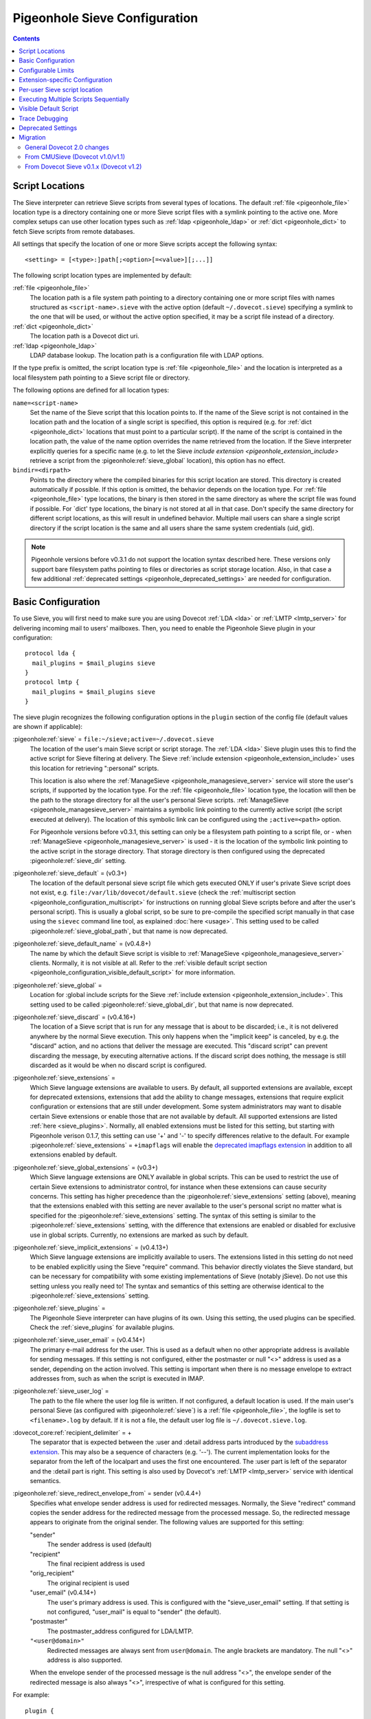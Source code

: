 .. _sieve_configuration:

==============================
Pigeonhole Sieve Configuration
==============================

.. contents::



.. _pigeonhole_configuration_script_locations:

Script Locations
----------------

The Sieve interpreter can retrieve Sieve scripts from several types of
locations. The default :ref:`file <pigeonhole_file>` location type is a directory containing
one or more Sieve script files with a symlink pointing to the active
one. More complex setups can use other location types such as :ref:`ldap <pigeonhole_ldap>`
or :ref:`dict <pigeonhole_dict>` to fetch Sieve scripts from remote databases.

All settings that specify the location of one or more Sieve scripts
accept the following syntax::

   <setting> = [<type>:]path[;<option>[=<value>][;...]]

The following script location types are implemented by default:

:ref:`file <pigeonhole_file>`
   The location path is a file system path pointing to a directory
   containing one or more script files with names structured as
   ``<script-name>.sieve`` with the active option (default
   ``~/.dovecot.sieve``) specifying a symlink to the one that will be used,
   or without the active option specified, it may be a script file
   instead of a directory.

:ref:`dict <pigeonhole_dict>`
   The location path is a Dovecot dict uri.

:ref:`ldap <pigeonhole_ldap>`
   LDAP database lookup. The location path is a configuration file with
   LDAP options.

If the type prefix is omitted, the script location type is :ref:`file <pigeonhole_file>` and
the location is interpreted as a local filesystem path pointing to a
Sieve script file or directory.

The following options are defined for all location types:

``name=<script-name>``
   Set the name of the Sieve script that this location points to. If the
   name of the Sieve script is not contained in the location path and
   the location of a single script is specified, this option is required
   (e.g. for :ref:`dict <pigeonhole_dict>` locations that must point to a particular script).
   If the name of the script is contained in the location path, the
   value of the name option overrides the name retrieved from the
   location. If the Sieve interpreter explicitly queries for a specific
   name (e.g. to let the Sieve `include
   extension <pigeonhole_extension_include>`
   retrieve a script from the :pigeonhole:ref:`sieve_global` location), this
   option has no effect.

``bindir=<dirpath>``
   Points to the directory where the compiled binaries for this script
   location are stored. This directory is created automatically if
   possible. If this option is omitted, the behavior depends on the
   location type. For :ref:`file <pigeonhole_file>` type locations, the binary is then stored
   in the same directory as where the script file was found if possible.
   For \`dict' type locations, the binary is not stored at all in that
   case. Don't specify the same directory for different script
   locations, as this will result in undefined behavior. Multiple mail
   users can share a single script directory if the script location is
   the same and all users share the same system credentials (uid, gid).

.. note::
  Pigeonhole versions before v0.3.1 do not support the location
  syntax described here. These versions only support bare filesystem paths
  pointing to files or directories as script storage location. Also, in
  that case a few additional :ref:`deprecated settings <pigeonhole_deprecated_settings>` are
  needed for configuration.

.. _pigeonhole_configuration_basic_configuration:

Basic Configuration
-------------------

To use Sieve, you will first need to make sure you are using Dovecot
:ref:`LDA <lda>` or :ref:`LMTP <lmtp_server>`
for delivering incoming mail to users' mailboxes. Then, you need to
enable the Pigeonhole Sieve plugin in your configuration:

::

   protocol lda {
     mail_plugins = $mail_plugins sieve
   }
   protocol lmtp {
     mail_plugins = $mail_plugins sieve
   }

The sieve plugin recognizes the following configuration options in the
``plugin`` section of the config file (default values are shown if
applicable):

:pigeonhole:ref:`sieve` = ``file:~/sieve;active=~/.dovecot.sieve``
   The location of the user's main Sieve script or script storage. The
   :ref:`LDA <lda>`
   Sieve plugin uses this to find the active script for Sieve filtering
   at delivery. The Sieve :ref:`include
   extension <pigeonhole_extension_include>`
   uses this location for retrieving ":personal" scripts.

   This location is also where the
   :ref:`ManageSieve <pigeonhole_managesieve_server>`
   service will store the user's scripts, if supported by the location
   type. For the :ref:`file <pigeonhole_file>` location type, the location will then be the
   path to the storage directory for all the user's personal Sieve
   scripts.
   :ref:`ManageSieve <pigeonhole_managesieve_server>`
   maintains a symbolic link pointing to the currently active script
   (the script executed at delivery). The location of this symbolic link
   can be configured using the ``;active=<path>`` option.

   For Pigeonhole versions before v0.3.1, this setting can only be a
   filesystem path pointing to a script file, or - when
   :ref:`ManageSieve <pigeonhole_managesieve_server>`
   is used - it is the location of the symbolic link pointing to the
   active script in the storage directory. That storage directory is
   then configured using the deprecated :pigeonhole:ref:`sieve_dir` setting.

:pigeonhole:ref:`sieve_default` = (v0.3+)
   The location of the default personal sieve script file which gets
   executed ONLY if user's private Sieve script does not exist, e.g.
   ``file:/var/lib/dovecot/default.sieve`` (check the :ref:`multiscript
   section <pigeonhole_configuration_multiscript>` for instructions on running global Sieve
   scripts before and after the user's personal script). This is usually
   a global script, so be sure to pre-compile the specified script
   manually in that case using the ``sievec`` command line tool, as
   explained :doc:`here <usage>`.
   This setting used to be called :pigeonhole:ref:`sieve_global_path`, but
   that name is now deprecated.

:pigeonhole:ref:`sieve_default_name` = (v0.4.8+)
   The name by which the default Sieve script is visible to
   :ref:`ManageSieve <pigeonhole_managesieve_server>`
   clients. Normally, it is not visible at all. Refer to the :ref:`visible
   default script section <pigeonhole_configuration_visible_default_script>` for more
   information.

:pigeonhole:ref:`sieve_global`  =
   Location for :global include scripts for the Sieve :ref:`include
   extension <pigeonhole_extension_include>`.
   This setting used to be called :pigeonhole:ref:`sieve_global_dir`, but that
   name is now deprecated.

:pigeonhole:ref:`sieve_discard` = (v0.4.16+)
   The location of a Sieve script that is run for any message that is
   about to be discarded; i.e., it is not delivered anywhere by the
   normal Sieve execution. This only happens when the "implicit keep" is
   canceled, by e.g. the "discard" action, and no actions that deliver
   the message are executed. This "discard script" can prevent
   discarding the message, by executing alternative actions. If the
   discard script does nothing, the message is still discarded as it
   would be when no discard script is configured.

:pigeonhole:ref:`sieve_extensions`  =
   Which Sieve language extensions are available to users. By default,
   all supported extensions are available, except for deprecated
   extensions, extensions that add the ability to change messages,
   extensions that require explicit configuration or extensions that are
   still under development. Some system administrators may want to
   disable certain Sieve extensions or enable those that are not
   available by default. All supported extensions are listed
   :ref:`here <sieve_plugins>`.
   Normally, all enabled extensions must be listed for this setting, but
   starting with Pigeonhole verison 0.1.7, this setting can use '+' and '-'
   to specify differences relative to the default. For example
   :pigeonhole:ref:`sieve_extensions` = ``+imapflags`` will enable the
   `deprecated imapflags extension <http://tools.ietf.org/html/draft-melnikov-sieve-imapflags-03>`_
   in addition to all extensions enabled by default.

:pigeonhole:ref:`sieve_global_extensions` = (v0.3+)
   Which Sieve language extensions are ONLY available in global scripts.
   This can be used to restrict the use of certain Sieve extensions to
   administrator control, for instance when these extensions can cause
   security concerns. This setting has higher precedence than the
   :pigeonhole:ref:`sieve_extensions`  setting (above), meaning that the
   extensions enabled with this setting are never available to the user's
   personal script no matter what is specified for the
   :pigeonhole:ref:`sieve_extensions` setting. The syntax of this setting is
   similar to the :pigeonhole:ref:`sieve_extensions` setting, with the
   difference that extensions are enabled or disabled for exclusive use in
   global scripts. Currently, no extensions are marked as such by default.

:pigeonhole:ref:`sieve_implicit_extensions` = (v0.4.13+)
   Which Sieve language extensions are implicitly available to users.
   The extensions listed in this setting do not need to be enabled
   explicitly using the Sieve "require" command. This behavior directly
   violates the Sieve standard, but can be necessary for compatibility
   with some existing implementations of Sieve (notably jSieve). Do not
   use this setting unless you really need to! The syntax and semantics
   of this setting are otherwise identical to the
   :pigeonhole:ref:`sieve_extensions` setting.

:pigeonhole:ref:`sieve_plugins` =
   The Pigeonhole Sieve interpreter can have plugins of its own. Using
   this setting, the used plugins can be specified. Check the
   :ref:`sieve_plugins` for available plugins.

:pigeonhole:ref:`sieve_user_email` = (v0.4.14+)
   The primary e-mail address for the user. This is used as a default
   when no other appropriate address is available for sending messages.
   If this setting is not configured, either the postmaster or null "<>"
   address is used as a sender, depending on the action involved. This
   setting is important when there is no message envelope to extract
   addresses from, such as when the script is executed in IMAP.

:pigeonhole:ref:`sieve_user_log` =
   The path to the file where the user log file is written. If not
   configured, a default location is used. If the main user's personal
   Sieve (as configured with :pigeonhole:ref:`sieve`) is a
   :ref:`file <pigeonhole_file>`, the logfile is set
   to ``<filename>.log`` by default. If it is not a file, the default
   user log file is ``~/.dovecot.sieve.log``.

:dovecot_core:ref:`recipient_delimiter` = +
   The separator that is expected between the :user and :detail address
   parts introduced by the `subaddress
   extension <http://tools.ietf.org/html/rfc5233/>`_. This may also be
   a sequence of characters (e.g. '--'). The current implementation
   looks for the separator from the left of the localpart and uses the
   first one encountered. The :user part is left of the separator and
   the :detail part is right. This setting is also used by Dovecot's
   :ref:`LMTP <lmtp_server>`
   service with identical semantics.

:pigeonhole:ref:`sieve_redirect_envelope_from` = sender (v0.4.4+)
   Specifies what envelope sender address is used for redirected
   messages. Normally, the Sieve "redirect" command copies the sender
   address for the redirected message from the processed message. So,
   the redirected message appears to originate from the original sender.
   The following values are supported for this setting:

   "sender"
      The sender address is used (default)

   "recipient"
      The final recipient address is used

   "orig_recipient"
      The original recipient is used

   "user_email" (v0.4.14+)
      The user's primary address is used. This is configured with the
      "sieve_user_email" setting. If that setting is not configured,
      "user_mail" is equal to "sender" (the default).

   "postmaster"
      The postmaster_address configured for LDA/LMTP.

   ``"<user@domain>"``
      Redirected messages are always sent from ``user@domain``. The angle
      brackets are mandatory. The null "<>" address is also supported.

   When the envelope sender of the processed message is the null address
   "<>", the envelope sender of the redirected message is also always
   "<>", irrespective of what is configured for this setting.

For example:

::

   plugin {
   ...
      # The location of the user's main script storage. The active script
      # in this storage is used as the main user script executed during
      # delivery. The include extension fetches the :personal scripts
      # from this location. When ManageSieve is used, this is also where
      # scripts are uploaded. This example uses the file system as
      # storage, with all the user's scripts located in the directory
      # `~/sieve' and the active script (symbolic link) located at
      # `~/.dovecot.sieve'.
      sieve = file:~/sieve;active=~/.dovecot.sieve

      # If the user has no personal active script (i.e. if the location
      # indicated in sieve= does not exist or has no active script), use
      # this one:
      sieve_default = /var/lib/dovecot/sieve/default.sieve

      # The include extension fetches the :global scripts from this
      # location.
      sieve_global = /var/lib/dovecot/sieve/global/
   }

Configurable Limits
-------------------

:pigeonhole:ref:`sieve_max_script_size` = 1M
   The maximum size of a Sieve script. The compiler will refuse to
   compile any script larger than this limit. If set to 0, no limit on
   the script size is enforced.

:pigeonhole:ref:`sieve_max_actions` = 32
   The maximum number of actions that can be performed during a single
   script execution. If set to 0, no limit on the total number of
   actions is enforced.

:pigeonhole:ref:`sieve_max_redirects` = 4
   The maximum number of redirect actions that can be performed during a
   single script execution. The meaning of 0 differs based on your
   version. For versions v0.3.0 and beyond this means that redirect is
   prohibited. For older versions, however, this means that the number
   of redirects is *unlimited*, so be careful.

Extension-specific Configuration
--------------------------------

The following Sieve language extensions have specific configuration
options/needs:

-  :doc:`extensions/duplicate`

-  :doc:`extensions/editheader`
   (configuration required)

-  :doc:`plugins/extprograms`
   (plugin configuration required)

-  :doc:`plugins/imapsieve`
   (plugin configuration required)

-  :doc:`extensions/include`

-  :doc:`spamtest and virustest <extensions/spamtest_virustest>`
   (configuration required)

-  :doc:`vacation and vacation-seconds <extensions/vacation>`

-  :doc:`extensions/vacation`

Per-user Sieve script location
------------------------------

By default, the Dovecot Sieve plugin looks for the user's Sieve script
file in the user's home directory (``~/.dovecot.sieve``). This requires
that the :ref:`home
directory <home_directories_for_virtual_users>`
is set for the user.

If you want to store the script elsewhere, you can override the default
using the ``sieve`` setting, which specifies the path to the user's
script file. This can be done in two ways:

1. Define the ``sieve`` setting in the plugin section of
   ``dovecot.conf``.

2. Return ``sieve`` extra field from :ref:`userdb extra
   fields <authentication-user_database_extra_fields>`.

For example, to use a Sieve script file named ``<username>.sieve`` in
``/var/sieve-scripts``, use:

::

   plugin {
   ...

    sieve = /var/sieve-scripts/%u.sieve
   }

You may use templates like %u, as shown in the example. See all
:ref:`variables <config_variables>`.

A relative path (or just a filename) will be interpreted to point under
the user's home directory.

.. _pigeonhole_configuration_multiscript:

Executing Multiple Scripts Sequentially
---------------------------------------

The Dovecot Sieve plugin allows executing multiple Sieve scripts
sequentially. The extra scripts can be executed before and after the
user's private script. For example, this allows executing global Sieve
policies before the user's script. This is not possible using the
:pigeonhole:ref:`sieve_default`  setting, because that is only used when the
user's private script does not exist. The following settings in the ``plugin``
section of the Dovecot config file control the execution sequence:

:pigeonhole:ref:`sieve_before` =

sieve_before2 =

``sieve_before3 = (etc..)``
   Location Sieve of scripts that need to be executed before the user's
   personal script. If a :ref:`file <pigeonhole_file>` location path points to a directory,
   all the Sieve scripts contained therein (with the proper ``.sieve``
   extension) are executed. The order of execution within that directory
   is determined by the file names, using a normal 8bit per-character
   comparison. Multiple script locations can be specified by appending
   an increasing number to the setting name. The Sieve scripts found
   from these locations are added to the script execution sequence in
   the specified order. Reading the numbered sieve_before settings stops
   at the first missing setting, so no numbers may be skipped.

:pigeonhole:ref:`sieve_after` =

sieve_after2 =

``sieve_after3 = (etc..)``
   Identical to :pigeonhole:ref:`sieve_before` , but the specified scripts are
   executed after the user's script (only when keep is still in effect, as
   explained below).

The script execution ends when the currently executing script in the
sequence does not yield a "keep" result: when the script terminates, the
next script is only executed if an implicit or explicit "keep" is in
effect. Thus, to end all script execution, a script must not execute
keep and it must cancel the implicit keep, e.g. by executing
"``discard; stop;``". This means that the command "``keep;``" has
different semantics when used in a sequence of scripts. For normal Sieve
execution, "``keep;``" is equivalent to "``fileinto "INBOX";``", because
both cause the message to be stored in INBOX. However, in sequential
script execution, it only controls whether the next script is executed.
Storing the message into INBOX (the default folder) is not done until
the last script in the sequence executes (implicit) keep. To force
storing the message into INBOX earlier in the sequence, the fileinto
command can be used (with "``:copy``" or together with "``keep;``").

Apart from the keep action, all actions triggered in a script in the
sequence are executed before continuing to the next script. This means
that when a script in the sequence encounters an error, actions from
earlier executed scripts are not affected. The sequence is broken
however, meaning that the script execution of the offending script is
aborted and no further scripts are executed. An implicit keep is
executed in stead.

Just as for executing a single script the normal way, the Dovecot Sieve
plugin takes care never to duplicate deliveries, forwards or responses.
When vacation actions are executed multiple times in different scripts,
the usual error is not triggered: the subsequent duplicate vacation
actions are simply discarded.

For example:

::

   plugin {
   ...
      # Global scripts executed before the user's personal script.
      #   E.g. handling messages marked as dangerous
      sieve_before = /var/lib/dovecot/sieve/discard-virusses.sieve

      # Domain-level scripts retrieved from LDAP
      sieve_before2 = ldap:/etc/dovecot/sieve-ldap.conf;name=ldap-domain

      # User-specific scripts executed before the user's personal script.
      #   E.g. a vacation script managed through a non-ManageSieve GUI.
      sieve_before3 = /var/vmail/%d/%n/sieve-before

      # User-specific scripts executed after the user's personal script.
      # (if keep is still in effect)
      #   E.g. user-specific default mail filing rules
      sieve_after = /var/vmail/%d/%n/sieve-after

      # Global scripts executed after the user's personal script
      # (if keep is still in effect)
      #   E.g. default mail filing rules.
      sieve_after2 = /var/lib/dovecot/sieve/after.d/
   }
   }

.. note::
   Be sure to manually pre-compile the scripts specified by
   :pigeonhole:ref:`sieve_before` and :pigeonhole:ref:`sieve_after` using the
   ``sievec`` tool, as explained :doc:`here <usage>`.

.. _pigeonhole_configuration_visible_default_script:

Visible Default Script
----------------------

The :pigeonhole:ref:`sieve_default`  setting specifies the location of a default
script that is executed when the user has no active personal script.
Normally, this default script is invisible to the user; i.e., it is not
listed in
:ref:`ManageSieve <pigeonhole_managesieve_server>`.
To give the user the ability to see and read the default script, it is
possible to make it visible under a specific configurable name using the
:pigeonhole:ref:`sieve_default_name`  setting. This feature is only supported
for Pigeonhole versions 0.4.8 and higher.

ManageSieve will magically list the default script under that name, even
though it does not actually exist in the user's normal script storage
location. This way, the ManageSieve client can see that it exists and it
can retrieve its contents. If no normal script is active, the default is
always listed as active. The user can replace the default with a custom
script, by uploading it under the default script's name. If that custom
script is ever deleted, the default script will reappear from the
shadows implicitly.

This way, ManageSieve clients will not need any special handling for
this feature. If the name of the default script is equal to the name the
client uses for the main script, it will initially see and read the
default script when the user account is freshly created. The user can
edit the script, and when the edited script is saved through the
ManageSieve client, it will will override the default script. If the
user ever wants to revert to the default, the user only needs to delete
the edited script and the default will reappear.

The name by which the default script will be known is configured using
the :pigeonhole:ref:`sieve_default_name` setting. Of course, the
:pigeonhole:ref:`sieve_default`
setting needs to point to a valid script location as well for this to
work. If the default script does not exist at the indicated location, it
is not shown.

For example:

::

   plugin {
   ...
     sieve = file:~/sieve;active=~/.dovecot.sieve

     sieve_default = /var/lib/dovecot/sieve/default.sieve
     sieve_default_name = roundcube
   }

.. _pigeonhole_trace_debugging:

Trace Debugging
---------------

Trace debugging provides detailed insight in the operations performed by
the Sieve script. Messages about what the Sieve script is doing are
written to the specified directory. This feature is only supported for
Pigeonhole versions 0.4.14 and higher.

.. warning::
  On a busy server, this functionality can quickly fill up
  the trace directory with a lot of trace files. Enable this only
  temporarily and as selective as possible; e.g., enable this only for a
  few users by returning the settings below from userdb as :ref:`userdb extra
  fields <authentication-user_database_extra_fields>`,
  rather than enabling these for everyone.

The following settings apply to both the LDA/LMTP Sieve plugin and the
:doc:`IMAPSieve <plugins/imapsieve>` plugin:

:pigeonhole:ref:`sieve_trace_dir` =
   The directory where trace files are written. Trace debugging is
   disabled if this setting is not configured or if the directory does
   not exist. If the path is relative or it starts with "~/" it is
   interpreted relative to the current user's home directory.

:pigeonhole:ref:`sieve_trace_level` =
   The verbosity level of the trace messages. Trace debugging is
   disabled if this setting is not configured. Possible values are:

   "actions"
      Only print executed action commands, like keep, fileinto, reject
      and redirect.

   "commands"
      Print any executed command, excluding test commands.

   "tests"
      Print all executed commands and performed tests.

   "matching"
      Print all executed commands, performed tests and the values
      matched in those tests.

:pigeonhole:ref:`sieve_trace_debug` = no
   Enables highly verbose debugging messages that are usually only
   useful for developers.

:pigeonhole:ref:`sieve_trace_addresses` = no
   Enables showing byte code addresses in the trace output, rather than
   only the source line numbers.


.. _pigeonhole_deprecated_settings:

Deprecated Settings
-------------------

These settings are deprecated in newer versions, but still recognized:

:pigeonhole:ref:`sieve_global_path` = (< v0.2)
   The deprecated name for the :pigeonhole:ref:`sieve_default`  setting.

:pigeonhole:ref:`sieve_dir` = ~/sieve (< v0.3.1)
   Directory for :personal include scripts for the :ref:`include
   extension <pigeonhole_extension_include>`.
   The Sieve interpreter only recognizes files that end with a
   ``.sieve`` extension, so the include extension expects a file called
   ``name.sieve`` to exist in the :pigeonhole:ref:`sieve_dir` directory for a
   script called ``name``. When using
   `ManageSieve <pigeonhole_managesieve_server>`,
   this is also the directory where scripts are uploaded. For recent
   Pigeonhole versions, this location is configured as part of the
   ``sieve`` setting.

:pigeonhole:ref:`sieve_global_dir` = (< v0.3.1)
   Directory for :global include scripts for the :ref:`include
   extension <pigeonhole_extension_include>`.
   The Sieve interpreter only recognizes files that end with a
   ``.sieve`` extension, so the include extension expects a file called
   ``name.sieve`` to exist in the :pigeonhole:ref:`sieve_global_dir` directory
   for a script called ``name``. For recent Pigeonhole versions, a more
   generic version of this setting is called :pigeonhole:ref:`sieve_global`
   and allows locations other than file system directories.

.. _pigeonhole_migration:

Migration
---------

General Dovecot 2.0 changes
~~~~~~~~~~~~~~~~~~~~~~~~~~~

-  Note that the Dovecot v2.0
   :ref:`LDA <lda>`
   does not create mailfolders automatically by default anymore. If your
   configuration relies on this, you need to enable the
   :dovecot_core:ref:`lda_mailbox_autocreate` setting for
   :ref:`LDA <lda>`
   or start using the Sieve mailbox extension's ``:create`` tag for
   **fileinto** commands.

-  Dovecot v2.0 adds support for :ref:`LMTP <lmtp_server>`.
   Much like the :ref:`LDA <lda>` it can make use of the Pigeonhole Sieve plugin.
   Since the :ref:`LMTP <lmtp_server>`
   service has its own ``protocol lmtp`` section in the config file,
   you need to add the Sieve plugin to the :dovecot_core:ref:`mail_plugins`
   setting there too when you decide to use :ref:`LMTP <lmtp_server>`.

.. _sieve_configuration_from_cmusieve:

From CMUSieve (Dovecot v1.0/v1.1)
~~~~~~~~~~~~~~~~~~~~~~~~~~~~~~~~~

For the most part, migration from CMUSieve to Pigeonhole Sieve is just a
matter of changing the used plugin name from **cmusieve** to **sieve**
in the :dovecot_core:ref:`mail_plugins` option in the ``protocol lda`` section
of the
config file (as explained :ref:`above <pigeonhole_configuration_basic_configuration>`).
However, there are a few important differences in the supported Sieve language features:

-  The **imapflags** extension is now called **imap4flags**. The
   CMUSieve implementation is based on an `old imapflags draft
   specification <http://tools.ietf.org/html/draft-melnikov-sieve-imapflags-03>`_
   that is not completely compatible with `RFC 5232
   <http://tools.ietf.org/html/rfc5232/>`_. Particularly, the
   **mark** and **unmark** commands were removed from the new
   specification. For backwards compatibility, support for the old
   imapflags extension can be enabled using the
   :pigeonhole:ref:`sieve_extensions` setting. This is disabled by default.

-  The **notify** extension is now called **enotify**. The CMUSieve
   implementation is based on an `old notify draft
   specification <http://tools.ietf.org/html/draft-martin-sieve-notify-01>`_
   that is not completely compatible with `RFC5425
   <http://tools.ietf.org/html/rfc5435/>`_. Particularly, the
   **denotify** command and **$text$** substitutions were removed from
   the new specification. For backwards compatibility, support for the
   old imapflags extension can be enabled using the
   :pigeonhole:ref:`sieve_extensions` setting. This is disabled by default.

-  The :ref:`include
   extension <pigeonhole_extension_include>`
   now requires your script *file* names to end with ".sieve". This
   means that ``include :personal "myscript"`` won't work unless your
   script file is called "``myscript.sieve``" on disk. Also note that
   the "``.sieve``" extension has no special meaning within the Sieve
   script; if you ``include "myscript.sieve"``, the Sieve interpreter
   will look for a script file called ``myscript.sieve.sieve`` and not
   ``myscript.sieve``.

-  Be sure to use **UTF8** for the mailbox argument of the **fileinto**
   command. Older CMUSieve installations used modified UTF7 (as IMAP
   does) for the mailbox parameter. If not adjusted, the Pigeonhole
   Sieve plugin will use the wrong folder name for storing the message.

From Dovecot Sieve v0.1.x (Dovecot v1.2)
~~~~~~~~~~~~~~~~~~~~~~~~~~~~~~~~~~~~~~~~

-  The :pigeonhole:ref:`sieve_subaddress_sep` setting for the `Sieve subaddress
   extension <http://tools.ietf.org/html/rfc5233/>`_ is now known as
   :dovecot_core:ref:`recipient_delimiter`. Although
   :pigeonhole:ref:`sieve_subaddress_sep` is still
   recognized for backwards compatibility, it is recommended to update
   the setting to the new name, since the :ref:`LMTP <lmtp_server>`
   service also uses the :dovecot_core:ref:`recipient_delimiter` setting.
